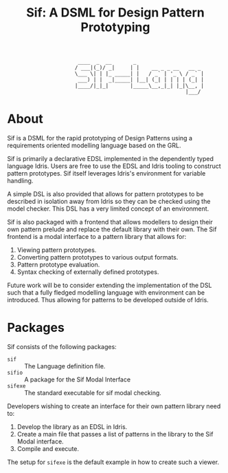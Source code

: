 #+TITLE: Sif: A DSML for Design Pattern Prototyping


    :                        ____  _  __       _
    :                       / ___|(_)/ _|     | |    __ _ _ __   __ _
    :                       \___ \| | |_ _____| |   / _` | '_ \ / _` |
    :                        ___) | |  _|_____| |__| (_| | | | | (_| |
    :                       |____/|_|_|       |_____\__,_|_| |_|\__, |
    :                                                           |___/

* About
Sif is a DSML for the rapid prototyping of Design Patterns using a
requirements oriented modelling language based on the GRL.

Sif is primarily a declarative EDSL implemented in the dependently typed language Idris. Users are free to use the EDSL and Idris tooling to construct pattern prototypes. Sif itself leverages Idris's environment for variable handling.

A simple DSL is also provided that allows for pattern prototypes to be described in isolation away from Idris so they can be checked using the model checker.
This DSL has a very limited concept of an environment.

Sif is also packaged with a frontend that allows modellers to design their own pattern prelude and replace the default library with their own.
The Sif frontend is a modal interface to a pattern library that allows for:

1. Viewing pattern prototypes.
2. Converting pattern prototypes to various output formats.
3. Pattern prototype evaluation.
4. Syntax checking of externally defined prototypes.

Future work will be to consider extending the implementation of the DSL such that a fully fledged modelling language with environment can be introduced. Thus allowing for patterns to be developed outside of Idris.

* Packages

Sif consists of the following packages:

+ =sif= :: The Language definition file.
+ =sifio= :: A package for the Sif Modal Interface
+ =sifexe= :: The standard executable for sif modal checking.

Developers wishing to create an interface for their own pattern library need to:

1. Develop the library as an EDSL in Idris.
2. Create a main file that passes a list of patterns in the library to the Sif Modal interface.
3. Compile and execute.

The setup for =sifexe= is the default example in how to create such a viewer.
